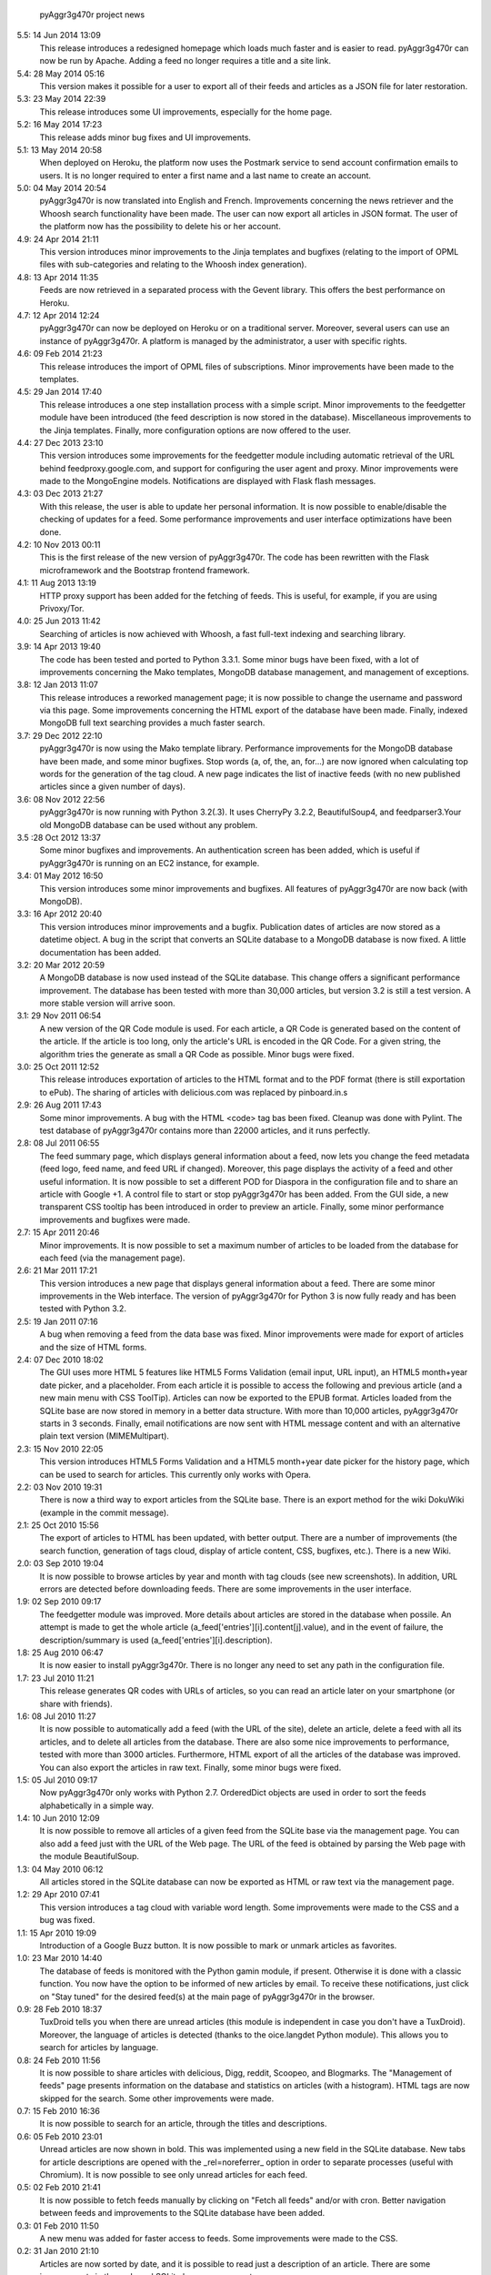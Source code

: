             pyAggr3g470r project news

5.5: 14 Jun 2014 13:09
    This release introduces a redesigned homepage which loads much faster and
    is easier to read. pyAggr3g470r can now be run by Apache.
    Adding a feed no longer requires a title and a site link.

5.4: 28 May 2014 05:16
    This version makes it possible for a user to export all of their feeds and
    articles as a JSON file for later restoration.

5.3: 23 May 2014 22:39
    This release introduces some UI improvements, especially for the home page.

5.2: 16 May 2014 17:23
    This release adds minor bug fixes and UI improvements.

5.1: 13 May 2014 20:58
    When deployed on Heroku, the platform now uses the Postmark service to
    send account confirmation emails to users. It is no longer required to
    enter a first name and a last name to create an account.

5.0: 04 May 2014 20:54
    pyAggr3g470r is now translated into English and French. Improvements
    concerning the news retriever and the Whoosh search functionality have
    been made. The user can now export all articles in JSON format.
    The user of the platform now has the possibility to delete his or her
    account.

4.9: 24 Apr 2014 21:11
    This version introduces minor improvements to the Jinja templates and
    bugfixes (relating to the import of OPML files with sub-categories and
    relating to the Whoosh index generation).

4.8: 13 Apr 2014 11:35
    Feeds are now retrieved in a separated process with the Gevent library.
    This offers the best performance on Heroku.

4.7: 12 Apr 2014 12:24
    pyAggr3g470r can now be deployed on Heroku or on a traditional server.
    Moreover, several users can use an instance of pyAggr3g470r. A platform is
    managed by the administrator, a user with specific rights.

4.6: 09 Feb 2014 21:23
    This release introduces the import of OPML files of subscriptions.
    Minor improvements have been made to the templates.

4.5: 29 Jan 2014 17:40
    This release introduces a one step installation process with a simple
    script. Minor improvements to the feedgetter module have been introduced
    (the feed description is now stored in the database). Miscellaneous
    improvements to the Jinja templates. Finally, more configuration options
    are now offered to the user.

4.4: 27 Dec 2013 23:10
    This version introduces some improvements for the feedgetter module
    including automatic retrieval of the URL behind feedproxy.google.com,
    and support for configuring the user agent and proxy. Minor improvements
    were made to the MongoEngine models. Notifications are displayed with
    Flask flash messages.

4.3: 03 Dec 2013 21:27
    With this release, the user is able to update her personal information.
    It is now possible to enable/disable the checking of updates for a feed.
    Some performance improvements and user interface optimizations have been
    done.

4.2: 10 Nov 2013 00:11
    This is the first release of the new version of pyAggr3g470r.
    The code has been rewritten with the Flask microframework and the
    Bootstrap frontend framework.

4.1: 11 Aug 2013 13:19
    HTTP proxy support has been added for the fetching of feeds. This is
    useful, for example, if you are using Privoxy/Tor.

4.0: 25 Jun 2013 11:42
    Searching of articles is now achieved with Whoosh, a fast full-text
    indexing and searching library.

3.9: 14 Apr 2013 19:40
    The code has been tested and ported to Python 3.3.1. Some minor bugs have
    been fixed, with a lot of improvements concerning the Mako templates,
    MongoDB database management, and management of exceptions.

3.8: 12 Jan 2013 11:07
    This release introduces a reworked management page; it is now possible to
    change the username and password via this page.
    Some improvements concerning the HTML export of the database have been
    made. Finally, indexed MongoDB full text searching provides a much faster
    search.

3.7: 29 Dec 2012 22:10
    pyAggr3g470r is now using the Mako template library.
    Performance improvements for the MongoDB database have been made, and some
    minor bugfixes. Stop words (a, of, the, an, for...) are now ignored when
    calculating top words for the generation of the tag cloud.
    A new page indicates the list of inactive feeds (with no new published
    articles since a given number of days).

3.6: 08 Nov 2012 22:56
    pyAggr3g470r is now running with Python 3.2(.3). It uses CherryPy 3.2.2,
    BeautifulSoup4, and feedparser3.Your old MongoDB database can be used
    without any problem.

3.5 :28 Oct 2012 13:37
    Some minor bugfixes and improvements.
    An authentication screen has been added, which is useful if pyAggr3g470r
    is running on an EC2 instance, for example.

3.4: 01 May 2012 16:50
    This version introduces some minor improvements and bugfixes.
    All features of pyAggr3g470r are now back (with MongoDB).

3.3: 16 Apr 2012 20:40
    This version introduces minor improvements and a bugfix.
    Publication dates of articles are now stored as a datetime object.
    A bug in the script that converts an SQLite database to a MongoDB database
    is now fixed.
    A little documentation has been added.

3.2: 20 Mar 2012 20:59
    A MongoDB database is now used instead of the SQLite database. This change
    offers a significant performance improvement. The database has been tested
    with more than 30,000 articles, but version 3.2 is still a test version.
    A more stable version will arrive soon.

3.1: 29 Nov 2011 06:54
    A new version of the QR Code module is used. For each article, a QR Code
    is generated based on the content of the article. If the article is too
    long, only the article's URL is encoded in the QR Code. For a given
    string, the algorithm tries the generate as small a QR Code as possible.
    Minor bugs were fixed.

3.0: 25 Oct 2011 12:52
    This release introduces exportation of articles to the HTML format and to
    the PDF format (there is still exportation to ePub).
    The sharing of articles with delicious.com was replaced by pinboard.in.s

2.9: 26 Aug 2011 17:43
    Some minor improvements. A bug with the HTML <code> tag bas been fixed.
    Cleanup was done with Pylint.
    The test database of pyAggr3g470r contains more than 22000 articles,
    and it runs perfectly.

2.8: 08 Jul 2011 06:55
    The feed summary page, which displays general information about a feed,
    now lets you change the feed metadata (feed logo, feed name, and feed URL
    if changed). Moreover, this page displays the activity of a feed and other
    useful information. It is now possible to set a different POD for Diaspora
    in the configuration file and to share an article with Google +1.
    A control file to start or stop pyAggr3g470r has been added.
    From the GUI side, a new transparent CSS tooltip has been introduced in
    order to preview an article.
    Finally, some minor performance improvements and bugfixes were made.

2.7: 15 Apr 2011 20:46
    Minor improvements.
    It is now possible to set a maximum number of articles to be loaded from
    the database for each feed (via the management page).

2.6: 21 Mar 2011 17:21
    This version introduces a new page that displays general information about
    a feed. There are some minor improvements in the Web interface.
    The version of pyAggr3g470r for Python 3 is now fully ready and has been
    tested with Python 3.2.

2.5: 19 Jan 2011 07:16
    A bug when removing a feed from the data base was fixed.
    Minor improvements were made for export of articles and the size of HTML
    forms.

2.4: 07 Dec 2010 18:02
    The GUI uses more HTML 5 features like HTML5 Forms Validation
    (email input, URL input), an HTML5 month+year date picker, and a
    placeholder. From each article it is possible to access the
    following and previous article (and a new main menu with CSS ToolTip).
    Articles can now be exported to the EPUB format. Articles loaded from the
    SQLite base are now stored in memory in a better data structure. With more
    than 10,000 articles, pyAggr3g470r starts in 3 seconds. Finally, email
    notifications are now sent with HTML message content and with an
    alternative plain text version (MIMEMultipart).

2.3: 15 Nov 2010 22:05
    This version introduces HTML5 Forms Validation and a HTML5 month+year date
    picker for the history page, which can be used to search for articles.
    This currently only works with Opera.

2.2: 03 Nov 2010 19:31
    There is now a third way to export articles from the SQLite base.
    There is an export method for the wiki DokuWiki (example in the commit
    message).

2.1: 25 Oct 2010 15:56
    The export of articles to HTML has been updated, with better output.
    There are a number of improvements (the search function, generation of
    tags cloud, display of article content, CSS, bugfixes, etc.).
    There is a new Wiki.

2.0: 03 Sep 2010 19:04
    It is now possible to browse articles by year and month with tag clouds
    (see new screenshots).
    In addition, URL errors are detected before downloading feeds.
    There are some improvements in the user interface.

1.9: 02 Sep 2010 09:17
    The feedgetter module was improved. More details about articles are stored
    in the database when possile. An attempt is made to get the whole article
    (a_feed['entries'][i].content[j].value), and in the event of failure,
    the description/summary is used (a_feed['entries'][i].description).

1.8: 25 Aug 2010 06:47
    It is now easier to install pyAggr3g470r.
    There is no longer any need to set any path in the configuration file.

1.7: 23 Jul 2010 11:21
    This release generates QR codes with URLs of articles, so you can read an
    article later on your smartphone (or share with friends).

1.6: 08 Jul 2010 11:27
    It is now possible to automatically add a feed (with the URL of the site),
    delete an article, delete a feed with all its articles, and to delete all
    articles from the database.
    There are also some nice improvements to performance, tested with more
    than 3000 articles.
    Furthermore, HTML export of all the articles of the database was improved.
    You can also export the articles in raw text. Finally, some minor bugs
    were fixed.

1.5: 05 Jul 2010 09:17
    Now pyAggr3g470r only works with Python 2.7.
    OrderedDict objects are used in order to sort the feeds alphabetically in
    a simple way.

1.4: 10 Jun 2010 12:09
    It is now possible to remove all articles of a given feed from the SQLite
    base via the management page. You can also add a feed just with the URL
    of the Web page. The URL of the feed is obtained by parsing the Web page
    with the module BeautifulSoup.

1.3: 04 May 2010 06:12
    All articles stored in the SQLite database can now be exported as HTML or
    raw text via the management page.

1.2: 29 Apr 2010 07:41
    This version introduces a tag cloud with variable word length.
    Some improvements were made to the CSS and a bug was fixed.

1.1: 15 Apr 2010 19:09
    Introduction of a Google Buzz button.
    It is now possible to mark or unmark articles as favorites.

1.0: 23 Mar 2010 14:40
    The database of feeds is monitored with the Python gamin module,
    if present. Otherwise it is done with a classic function.
    You now have the option to be informed of new articles by email. To
    receive these notifications, just click on "Stay tuned" for the
    desired feed(s) at the main page of pyAggr3g470r in the browser.

0.9: 28 Feb 2010 18:37
    TuxDroid tells you when there are unread articles (this module is
    independent in case you don't have a TuxDroid). Moreover, the language of
    articles is detected (thanks to the oice.langdet Python module). This
    allows you to search for articles by language.

0.8: 24 Feb 2010 11:56
    It is now possible to share articles with delicious, Digg, reddit,
    Scoopeo, and Blogmarks.
    The "Management of feeds" page presents information on the database and
    statistics on articles (with a histogram). HTML tags are now skipped for
    the search. Some other improvements were made.

0.7: 15 Feb 2010 16:36
    It is now possible to search for an article, through the titles and
    descriptions.

0.6: 05 Feb 2010 23:01
    Unread articles are now shown in bold. This was implemented using a new
    field in the SQLite database. New tabs for article descriptions are opened
    with the _rel=noreferrer_ option in order to separate processes (useful
    with Chromium). It is now possible to see only unread articles for each feed.

0.5: 02 Feb 2010 21:41
    It is now possible to fetch feeds manually by clicking on "Fetch all feeds"
    and/or with cron. Better navigation between feeds and improvements to the
    SQLite database have been added.

0.3: 01 Feb 2010 11:50
    A new menu was added for faster access to feeds. Some improvements were
    made to the CSS.

0.2: 31 Jan 2010 21:10
    Articles are now sorted by date, and it is possible to read just a
    description of an article. There are some improvements in the code and
    SQLite base management.

0.1: 29 Jan 2010 21:09
    First release of pyAggr3g470r.